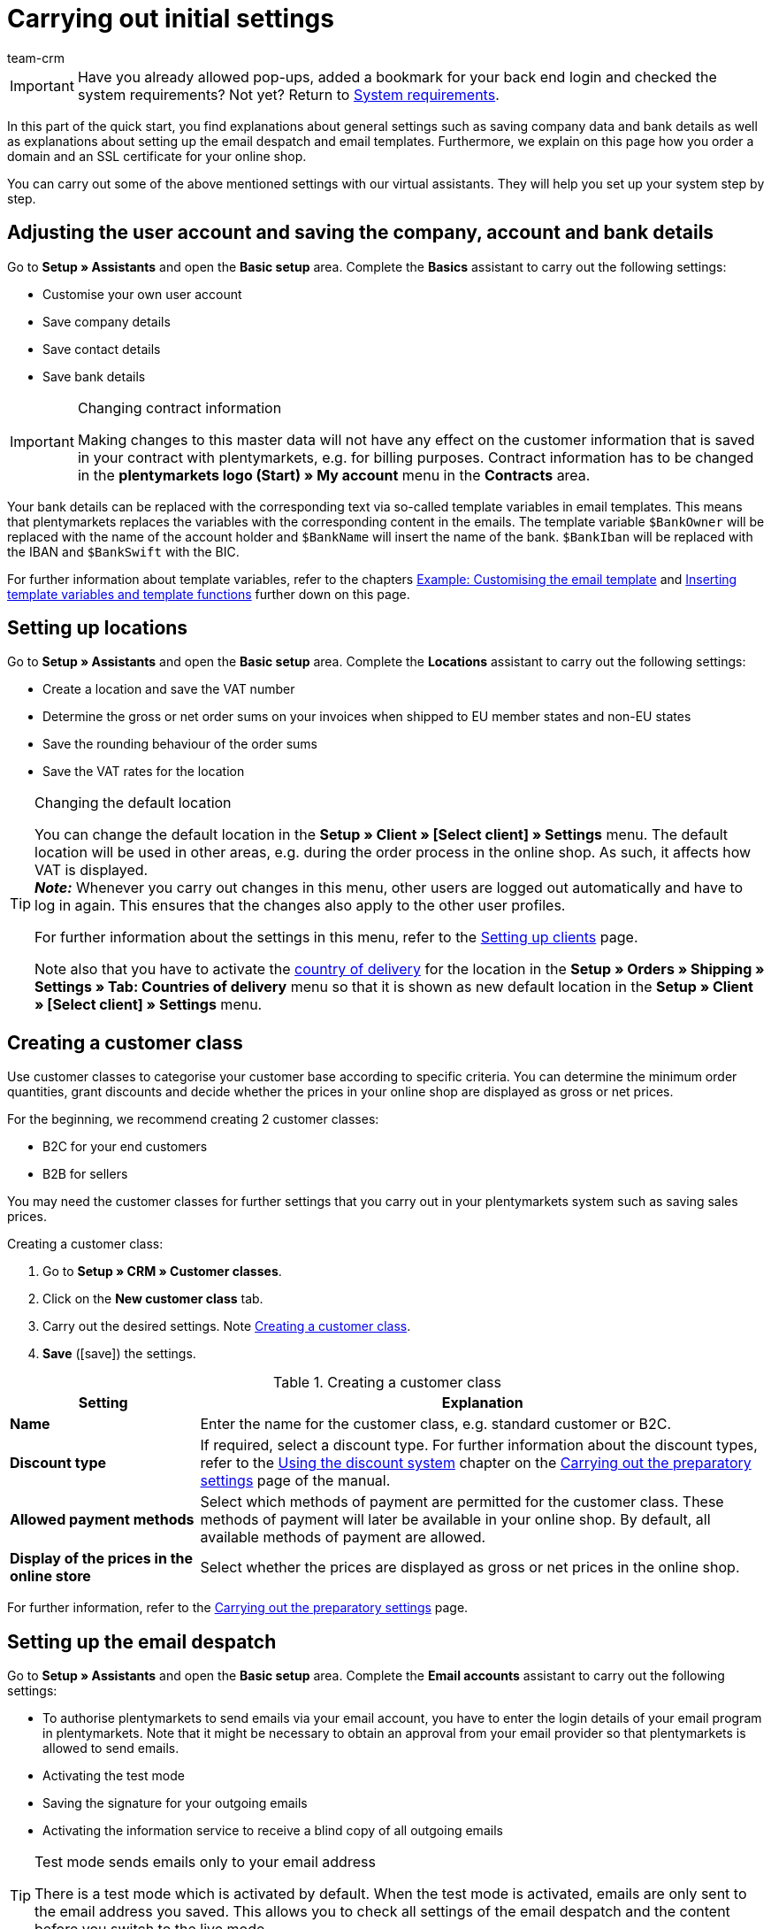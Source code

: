= Carrying out initial settings
:description: In this part of the quick start, you learn which initial settings you have to carry out.
:id: U4A9SAW
:author: team-crm

IMPORTANT: Have you already allowed pop-ups, added a bookmark for your back end login and checked the system requirements? Not yet? Return to xref:welcome:quick-start-system-requirements.adoc#[System requirements].

In this part of the quick start, you find explanations about general settings such as saving company data and bank details as well as explanations about setting up the email despatch and email templates. Furthermore, we explain on this page how you order a domain and an SSL certificate for your online shop.

You can carry out some of the above mentioned settings with our virtual assistants. They will help you set up your system step by step.

[#100]
== Adjusting the user account and saving the company, account and bank details

Go to *Setup » Assistants* and open the *Basic setup* area. Complete the *Basics* assistant to carry out the following settings:

* Customise your own user account
* Save company details
* Save contact details
* Save bank details

[IMPORTANT]
.Changing contract information
====
Making changes to this master data will not have any effect on the customer information that is saved in your contract with plentymarkets, e.g. for billing purposes. Contract information has to be changed in the *plentymarkets logo (Start) » My account* menu in the *Contracts* area.
====

Your bank details can be replaced with the corresponding text via so-called template variables in email templates. This means that plentymarkets replaces the variables with the corresponding content in the emails. The template variable `$BankOwner` will be replaced with the name of the account holder and `$BankName` will insert the name of the bank. `$BankIban` will be replaced with the IBAN and `$BankSwift` with the BIC.

For further information about template variables, refer to the chapters xref:welcome:quick-start-initial-settings.adoc#600[Example: Customising the email template] and xref:welcome:quick-start-initial-settings.adoc#700[Inserting template variables and template functions] further down on this page.

[#150]
== Setting up locations

Go to *Setup » Assistants* and open the *Basic setup* area. Complete the *Locations* assistant to carry out the following settings:

* Create a location and save the VAT number
* Determine the gross or net order sums on your invoices when shipped to EU member states and non-EU states
* Save the rounding behaviour of the order sums
* Save the VAT rates for the location

[TIP]
.Changing the default location
====
You can change the default location in the *Setup » Client » [Select client] » Settings* menu. The default location will be used in other areas, e.g. during the order process in the online shop. As such, it affects how VAT is displayed. +
*_Note:_* Whenever you carry out changes in this menu, other users are logged out automatically and have to log in again. This ensures that the changes also apply to the other user profiles.

For further information about the settings in this menu, refer to the xref:online-store:setting-up-clients.adoc#[Setting up clients] page.

Note also that you have to activate the xref:fulfilment:preparing-the-shipment.adoc#200[country of delivery] for the location in the *Setup » Orders » Shipping » Settings » Tab: Countries of delivery* menu so that it is shown as new default location in the *Setup » Client » [Select client] » Settings* menu.
====

[#250]
== Creating a customer class

Use customer classes to categorise your customer base according to specific criteria. You can determine the minimum order quantities, grant discounts and decide whether the prices in your online shop are displayed as gross or net prices.

For the beginning, we recommend creating 2 customer classes:

* B2C for your end customers
* B2B for sellers

You may need the customer classes for further settings that you carry out in your plentymarkets system such as saving sales prices.

[.instruction]
Creating a customer class:

. Go to *Setup » CRM » Customer classes*.
. Click on the *New customer class* tab.
. Carry out the desired settings. Note <<#table-quick-start-create-customer-class>>.
. *Save* (icon:save[role="green"]) the settings.

[[table-quick-start-create-customer-class]]
.Creating a customer class
[cols="1,3"]
|====
|Setting |Explanation

| *Name*
|Enter the name for the customer class, e.g. standard customer or B2C.

| *Discount type*
|If required, select a discount type. For further information about the discount types, refer to the xref:crm:preparatory-settings.adoc#use-discount-system[Using the discount system] chapter on the xref:crm:preparatory-settings.adoc#[Carrying out the preparatory settings] page of the manual.

| *Allowed payment methods*
|Select which methods of payment are permitted for the customer class. These methods of payment will later be available in your online shop. By default, all available methods of payment are allowed.

| *Display of the prices in the online store*
|Select whether the prices are displayed as gross or net prices in the online shop.

|====

For further information, refer to the xref:crm:preparatory-settings.adoc#create-customer-class[Carrying out the preparatory settings] page.

[#300]
== Setting up the email despatch

Go to *Setup » Assistants* and open the *Basic setup* area. Complete the *Email accounts* assistant to carry out the following settings:

* To authorise plentymarkets to send emails via your email account, you have to enter the login details of your email program in plentymarkets. Note that it might be necessary to obtain an approval from your email provider so that plentymarkets is allowed to send emails.
* Activating the test mode
* Saving the signature for your outgoing emails
* Activating the information service to receive a blind copy of all outgoing emails

[TIP]
.Test mode sends emails only to your email address
====
There is a test mode which is activated by default. When the test mode is activated, emails are only sent to the email address you saved. This allows you to check all settings of the email despatch and the content before you switch to the live mode.
====

[#500]
== Setting up email templates

plentymarkets generates all emails based on templates. For the beginning, we recommend setting up the email templates listed in <<#table-email-templates>>. Go to *Setup » Client » [Select client] » Email » Templates* to create email templates.

You can adapt all email templates to your individual needs. Go to the chapter xref:welcome:quick-start-initial-settings.adoc#600[Example: Customising the email template] further down on this page of the manual to find an example about how to customise the email template *Online store: confirmation of store order*.

[[table-email-templates]]
.Email templates that are already set up in your system
[cols="1,3"]
|====
|Email template |Explanation

| *Order: Invoice as PDF attachment*
|Sends the invoice to the customer as an attachment. +
*_Important:_* An invoice template for the location *Germany* is already pre-configured. You can adapt the template to your individual needs. To do so, go to *Setup » Client » [Select client] » Locations » [Select location] » Documents » Invoice*. If an invoice already exists for the order and you set up an event procedure, the invoice will be sent to your customer automatically because the PDF attachment *Invoice* is selected by default in the template *Order: Invoice as PDF attachment*. +
 For further information refer to the quick start page xref:welcome:quick-start-automating-processes.adoc#[Automating processes].

| *Order: Shipping confirmation*
|Is sent when the items are shipped. +
*_Tip:_* Create an event procedure with the event *Package number* and add filters and procedures so that the package number that is saved in the order will be displayed via the template variable `$TrackingURL`. For further information refer to the quick start page xref:welcome:quick-start-automating-processes.adoc#[Automating processes].

| *Online store: Confirmation of store order*
|Informs the customer that their order has been received. +
*_Important:_* For legal reasons, you should insert the cancellation rights as well as the terms and conditions in this email template. Also, pay close attention to any wording in the email template that relates to the contract between you and your customer. It is therefore recommended that you have your texts checked by a specialist lawyer. +
Save the texts for the cancellation rights and the terms and conditions in the *Setup » Client » [Select client] » Online store » Legal* menu. The template variables `$CancellationRightsText` and `$GeneralTermsConditionsText` are automatically replaced with the cancellation rights and the terms and conditions in the email.
|====

[TIP]
====
There are many more email templates that are already available in your plentymarkets system. Adjust these email templates, if required, and link them with an event in the *Setup » Assistants » Basic setup* » Assistant: *Email accounts* » Step: *Automatic despatch* menu or set up an event procedure. For further information refer to the quick start page xref:welcome:quick-start-automating-processes.adoc#[Automating processes].
====

[#550]
=== Saving legal information

It is important that you save the legal information for your online shop in advance. Legal information include terms and conditions, cancellation rights, privacy policy, legal disclosure and cancellation form. Insert template variables in the email template. The variables will be replaced with the text in the email templates.

We recommend having the texts checked by a specialist lawyer before you use them.

[.instruction]
Saving legal information:

. Go to *Setup » Client » [Select client] » Online store » Legal*.
. Expand the language *English* (icon:plus-square-o[]).
. Insert the texts in the corresponding tabs *Terms and conditions*, *Cancellation right*, *Privacy policy*, *Legal disclosure* and *Cancellation form* in the *Text* tab. +
*_Tip:_* Have the texts about the legal information checked by a specialist lawyer.
. *Save* (icon:save[role="green"]) the settings.


[#600]
=== Example: Customising the email template

In this chapter, we explain how you customise an email template based on the email template *Online store: confirmation of store order*.

[.instruction]
Customising the email template:

. Go to *Setup » Client » [Select client] » Email » Templates*.
. Open the *General email templates* folder and click on *Online store: Confirmation of store order*. +
→ The *Settings* tab of the template opens.
. If required, change the settings. Note <<#table-set-up-email-templates>>.
. Click on the tab *Email message » Tab: Content » Tab: Plain text*. +
→ The standard text of the template opens.
. If required, change the text.
. Insert e.g. the template variables `$CancellationRightsText` and `$GeneralTermsConditionText`. By doing so, the texts for the terms and conditions and the cancellation rights will be inserted in the email template. +
*_Note 1:_* You have saved these texts in the system in advance as described in the xref:welcome:quick-start-initial-settings.adoc#550[Saving legal information] chapter. +
*_Note 2:_* Open the available template variables by clicking on *Template variables and functions* (icon:code[role="blue"]).
. Further information about the template variables for legal information can be found in <<#table-template-variables-legal>> at the end of this chapter.
. Replace the sample contact data at the end of the template with your own contact data. +
*_Tip:_* You can use the template variable `$SignatureText` for this.
. *Save* (icon:save[role="green"]) the settings.

[[table-set-up-email-templates]]
.Setting up email templates
[cols="1,3"]
|====
|Setting |Explanation

2+^|Header

| *Save*
|Saves the email template.

| *Template variables and template functions*
|Click on icon:code[role="blue"] to open all template variables and template functions that are available in plentymarkets and that you can use in your email templates.

2+^|Tab: Settings

| *Owner*
|The setting *All* is selected by default. This means that all users in your plentymarkets system can access this template.

| *Name*
|Name of the email template that is used for internal distinction. This name is not displayed to the recipient. You can add this name.

| *Content*
| Select *Plain text only* (default setting) or *Only in HTML format*.

| *Template type*
| Select *All* (default setting) if you want the email template to be used for all areas. If you want to use the template in only one area of plentymarkets, you can define this area here by selecting the area from the drop-down list.

| *PDF attachment*
|The setting *No PDF attachment* is selected by default. +
*_Note:_* If you want to attach the invoice as PDF file to your emails later on, you have to set up the invoice template in advance. Furthermore, an invoice has to exist for the order and it would be best if you set up an event procedure for this event.
| *Document attachment*
|The setting *No PDF attachment* is selected by default. +
*_Note:_* If you would like to attach a brochure or product catalogue, you have to upload this document in the *CMS » Documents* menu. The drop-down list *Document attachment* only lists those documents that were uploaded in the *CMS » Documents* menu.

| *Reply to*
|Enter an email address. If someone replies to the email template, their message is sent to this address. +
*_Note:_* If no email address is entered, replies to this email template are sent to the email address that is saved in the *Email accounts* assistant in the *Login details* step.

| *Use design*
|You only have to activate this option if you wish to link an HTML design with the email template. This setting is not relevant in this case because we only describe plain text and no HTML-formatted text in the quick start.

| *Client (store)*
|All clients are activated by default.

2+^|Tab: Email message

| *Select language*
|The language *en* is selected by default.

| *Subject*
|If required, adapt the standard text of the subject. Choose the subject carefully so that the emails are recognised by the email account and displayed in the customer’s inbox instead of their spam folder. +
*_Note:_* It is possible to insert template variables in the subject line.
|====

After you have adjusted and saved the email template *Online store: Confirmation of store order*, this template will automatically be sent to your customers when they place an order in your online shop. This is because this template is already linked with the event *New order via online store* in the *Automatic despatch* step of the *Email accounts* assistant. You can find the assistant in the *Setup » Assistants » Basic setup* menu.

[[table-template-variables-legal]]
.Template variables for legal information
[cols="1,3"]
|====
|Legal information |Template variable

| *Terms and conditions*
|Template variable for plain text in the *Text* tab: +
`$GeneralTermsConditionsText`

| *Cancellation rights*
|Template variable for plain text in the *Text* tab: +
`$CancellationRightsText`

| *Privacy policy*
|Template variable for plain text in the *Text* tab: +
`$PrivacyPolicyText`

| *Legal disclosure*
|Template variable for plain text in the *Text* tab: +
`$LegalDisclosureText`

| *Cancellation form*
|Template variable for plain text in the *Text* tab: +
`$WithdrawalFormText`

|====

[#700]
=== Using template variables and template functions

In plentymarkets, email templates always consist of text as well as template functions and template variables. When plentymarkets sends emails, it automatically replaces the template variables and template functions with the corresponding content. The customer’s name will appear instead of the template variable `$CustomerFullName`. The customer’s email address will appear instead of `$CustomerEmail`. The order number will appear instead of the variable `$OrderID`.

[IMPORTANT]
.Pay attention to the correct spelling of the template variables
====
Because template variables and template functions trigger pre-configured system commands, it is important that you strictly observe the correct spelling. In order to avoid errors by misspelling, copy the variables and functions and insert them in the desired place in the email template.
====

[.instruction]
Inserting template variables and template functions:

. Go to *Setup » Client » [Select client] » Email » Templates*.
. Open the email template into which you would like to insert the template variable.
. Click on *Template variables and functions* (icon:code[role="blue"]). +
→ The *Template variables and template functions* window opens.
. Copy the variable that you want to insert into the email template. +
→ You can search for the variables using the Ctrl+f or cmd+f keys.
. Insert the variable in the text field in the *Email message » Tab: Content » Tab: Plain text* tab.
. *Save* (icon:save[role="green"]) the settings.

[TIP]
.Using the template function *{%Link_Checkout()%}*
====
All emails that you send to your customers should contain the template function `{%Link_Checkout()%}`. This function replaces the link to the *My account* area of your online shop. Your customers can then click on the link to update their data, see the order history, add further items to the order or track the order status.
====

[#800]
=== Attaching files to email templates

You can add 2 types of files to your email templates:

* a PDF attachment +
* a document attachment

We describe the difference of these 2 attachments in the following.

Possible types of a PDF attachment, e.g. the invoice, are already available in your plentymarkets system. Go to *Setup » Client » [Select client] » Locations » [Select location] » Return slip* to set up these documents.

A document attachment could be for example a product catalogue, instructions or a photo file. Go to *CMS » Documents* to upload these files.

[#900]
==== Creating and attaching PDFs

The documents that you can send as PDF attachment are automatically generated by your plentymarkets system. An example of such a document is the invoice.

It is set up in 3 steps:

1. Create a document template, e.g. in a business letter template including the logo, and save it to your computer
2. Adjust the document settings (in the following, this step is described in detail)
3. Link the document with the email template (in the following, this step is described in detail)

[.instruction]
Adjusting the document settings:

. Go to *Setup » Client » [Select client] » Locations » [Select location] » Documents*.
. Select the document that you want to edit, e.g. *Invoice*. +
*_Note:_* The document *Invoice* is preset by default. If required, adapt the invoice template.
. Click on the tab *PDF template*.
. Click on *Add template* (icon:plus-square[role="green"]).
. If required, select a *Payment method*. +
*_Note:_* The setting *Standard* is selected by default.
. Click on *Choose template* (icon:upload[role="purple"]).
. Open the PDF document template that you previously created.
. Click on *Upload template* (icon:save[role="green"]).
. Click on *Preview* (icon:eye[role="blue"]) to display a preview of the document.
. Click on *Delete* (icon:minus-square[role="red"]) to delete the document.

[.instruction]
Linking a document with the email template:

. Go to *Setup » Client » [Select client] » Email » Templates*.
. Open the email template.
. Select the file that you want to send as attachment from the drop-down list *PDF attachment*.
. *Save* (icon:save[role="green"]) the settings. +
→ The document is attached to the email.

[#1000]
==== Creating and attaching documents

All of the documents you want to attach to an email template have to be uploaded to the server first. An example of such a document are the terms and conditions. This document is often attached with the order confirmation – given that you did not directly insert the terms and conditions in the email template via the template variable `$GeneralTermsConditionsText`.

It is set up in 2 steps. First, you upload the document in the *CMS » Documents* menu. Second, attach the document to an email template. To do so, proceed as described below.

[.instruction]
Uploading a document:

. Go to *CMS » Documents*.
. Click on *Browse...* in the *Upload* tab.
. Select the file that you want to upload and click on *Open*.
. Select one of the options from the *Right* drop-down list. +
*_Note:_* The right specifies whether the document should be visible to *Employees* or *Customers* only or to all visitors of your online shop (*Public*).
. If required, enter a name for the folder.
. *Save* (icon:save[role="green"]) the settings.

[.instruction]
Linking a document with an email template:

. Go to *Setup » Client » [Select client] » Email » Templates*.
. Open the email template.
. Select the file that you want to send as attachment from the drop-down list *Document attachment*.
. *Save* (icon:save[role="green"]) the settings. +
→ The file is attached to the email.

[#1100]
== Ordering a domain

The word "domain" refers to an Internet address in the form of a name and an extension, i.e. the top level domain, e.g. *.de*. You can freely select the name. A domain is unique, i.e. the exact same domain may never be used twice. Therefore, when registering a desired domain, e.g. with a hosting service provider, it is necessary to check whether your desired domain has already been used.

For further information, refer to the xref:business-decisions:domains.adoc#[Domains] page of the manual.

[#1200]
== Buying an SSL certificate

An SSL certificate is used to encrypt your website and provides a secure connection to your online shop. Your customers can see when you are using an SSL certificate as your website will be accessed via _https_.
It is important that the domain for which you want to order the SSL certificate is set as main domain.

For further information, refer to the xref:business-decisions:ssl-certificate.adoc#[SSL certificates] page of the manual.

[#1300]
== Check list

Work through the check list in order to review your settings for the initial settings.

[%interactive]

* [ ] Did you complete the *Basics* assistant?
* [ ] Did you complete the *Locations* assistant?
* [ ] Did you complete the *Email accounts* assistant?
* [ ] Did you insert the template variable `$SignatureText` at the end of your email templates?
* [ ] Did you replace the sample data with your own contact data in all email templates?
* [ ] Do all email templates contain the template function `{%Link_Checkout()%}`?
* [ ] Did you order a domain for your online shop?
* [ ] Did you buy an SSL certificate?
* [ ] Did you deactivate the test mode after having tested all the settings so that the emails are from now on sent to your customers and not to your email address any longer?

[#1400]
== More about initial settings

* xref:crm:preparatory-settings.adoc#create-customer-class[Creating a customer class]
* xref:crm:sending-emails.adoc#100[Saving the email server’s login details]
* xref:crm:sending-emails.adoc#1200[Creating an email template]
* xref:online-store:setting-up-ceres.adoc#300[Saving legal information]
* xref:welcome:quick-start-automating-processes.adoc#10[Automatic email]
* xref:crm:sending-newsletters.adoc#[Newsletters]
* xref:crm:using-the-ticket-system.adoc#[Ticket system]
* xref:business-decisions:domains.adoc#[Domains]
* xref:business-decisions:ssl-certificate.adoc#[SSL certificates]
* xref:business-decisions:your-contract.adoc#[Your contract with plentymarkets]

TIP: Continue to xref:welcome:quick-start-stock-management.adoc#[Setting up a warehouse and supplier]
